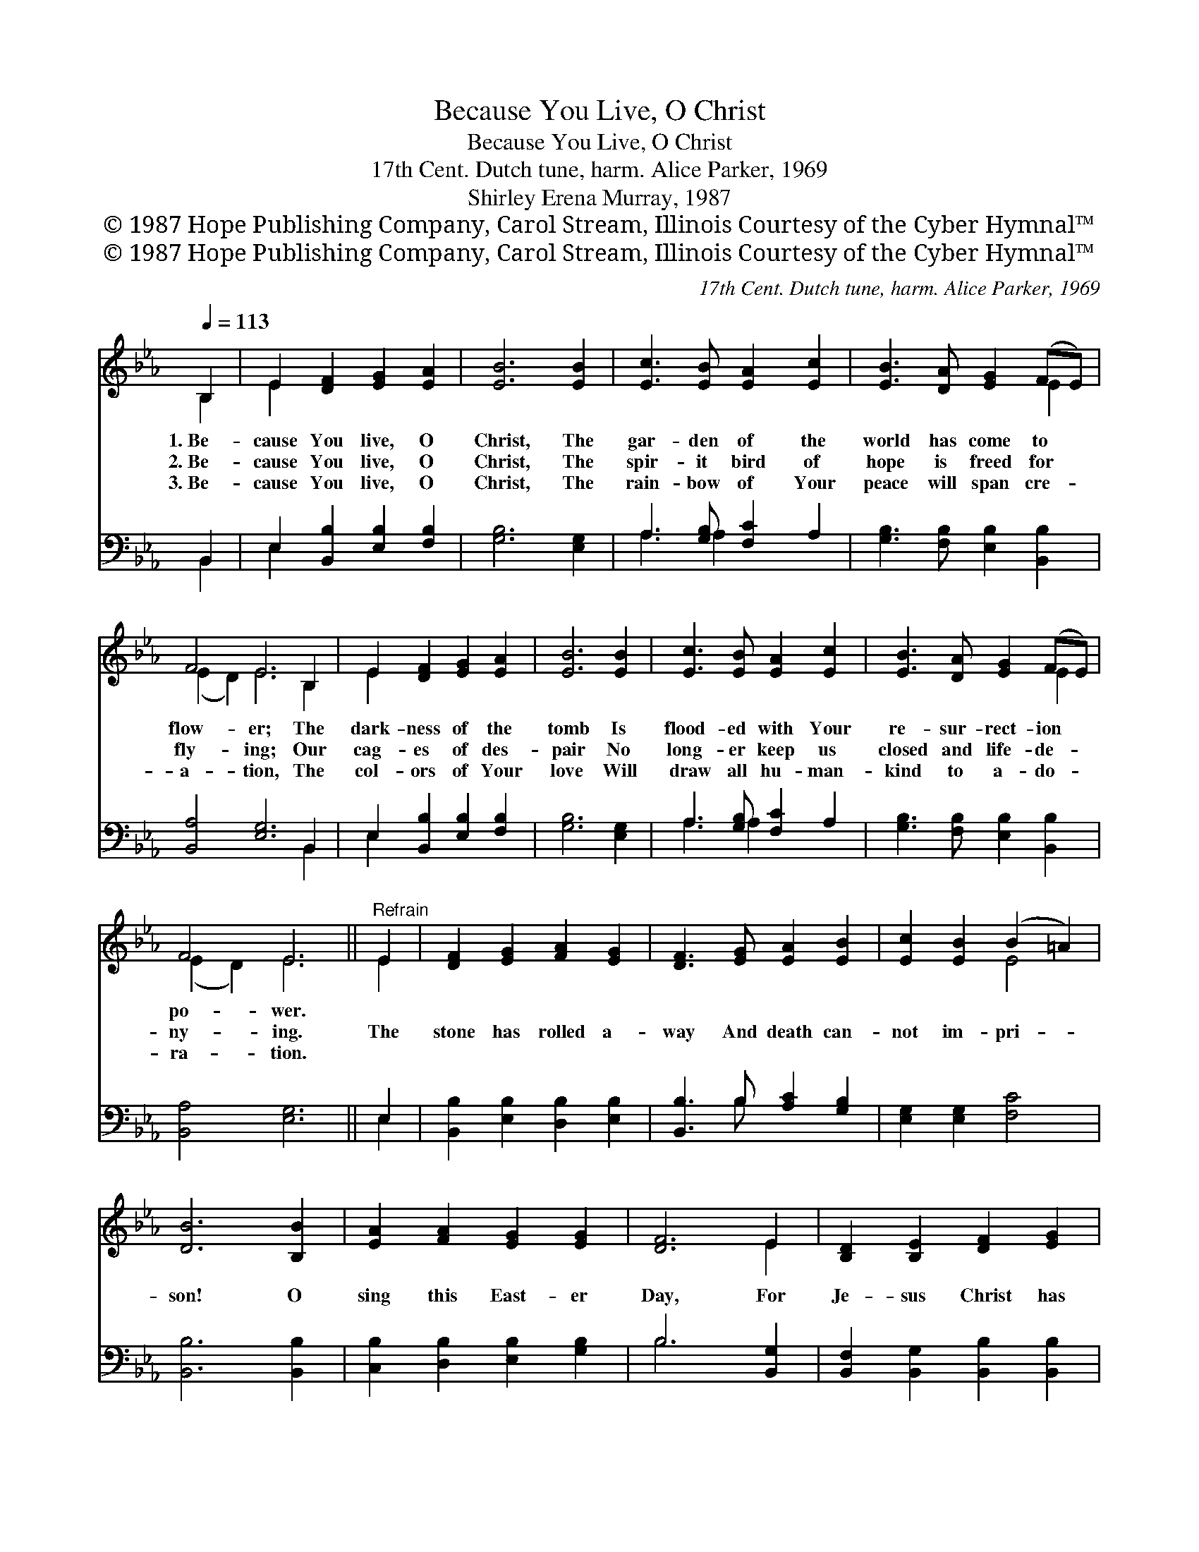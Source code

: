 X:1
T:Because You Live, O Christ
T:Because You Live, O Christ
T:17th Cent. Dutch tune, harm. Alice Parker, 1969
T:Shirley Erena Murray, 1987
T:© 1987 Hope Publishing Company, Carol Stream, Illinois Courtesy of the Cyber Hymnal™
T:© 1987 Hope Publishing Company, Carol Stream, Illinois Courtesy of the Cyber Hymnal™
C:17th Cent. Dutch tune, harm. Alice Parker, 1969
Z:© 1987 Hope Publishing Company, Carol Stream, Illinois
Z:Courtesy of the Cyber Hymnal™
%%score ( 1 2 ) ( 3 4 )
L:1/8
Q:1/4=113
M:none
K:Eb
V:1 treble 
V:2 treble 
V:3 bass 
V:4 bass 
V:1
 B,2 | E2 [DF]2 [EG]2 [EA]2 | [EB]6 [EB]2 | [Ec]3 [EB] [EA]2 [Ec]2 | [EB]3 [DA] [EG]2 (FE) | %5
w: 1.~Be-|cause You live, O|Christ, The|gar- den of the|world has come to *|
w: 2.~Be-|cause You live, O|Christ, The|spir- it bird of|hope is freed for *|
w: 3.~Be-|cause You live, O|Christ, The|rain- bow of Your|peace will span cre- *|
 F4 E6 B,2 | E2 [DF]2 [EG]2 [EA]2 | [EB]6 [EB]2 | [Ec]3 [EB] [EA]2 [Ec]2 | [EB]3 [DA] [EG]2 (FE) | %10
w: flow- er; The|dark- ness of the|tomb Is|flood- ed with Your|re- sur- rect- ion *|
w: fly- ing; Our|cag- es of des-|pair No|long- er keep us|closed and life- de- *|
w: a- tion, The|col- ors of Your|love Will|draw all hu- man-|kind to a- do- *|
 F4 E6 ||"^Refrain" E2 | [DF]2 [EG]2 [FA]2 [EG]2 | [DF]3 [EG] [EA]2 [EB]2 | [Ec]2 [EB]2 (B2 =A2) | %15
w: po- wer.|||||
w: ny- ing.|The|stone has rolled a-|way And death can-|not im- pri- *|
w: ra- tion.|||||
 [DB]6 [B,B]2 | [EA]2 [FA]2 [EG]2 [EG]2 | [DF]6 E2 | [B,D]2 [B,E]2 [DF]2 [EG]2 | %19
w: ||||
w: son! O|sing this East- er|Day, For|Je- sus Christ has|
w: ||||
 [FA]4 [DF]2 [DF]2 | [EB]4 [EG]2 [EG]2 | [Ec]4 [DB]2 [FB]2 | e3 d c2 BA | (G2 FE z2 D2) x2 | E6 |] %25
w: ||||||
w: ris- en, Has|ris- en, has|ris- en, has|ris- * * * *|en! * * *||
w: ||||||
V:2
 B,2 | E2 x6 | x8 | x8 | x6 E2 | (E2 D2) E6 B,2 | E2 x6 | x8 | x8 | x6 E2 | (E2 D2) E6 || E2 | x8 | %13
 x8 | x4 E4 | x8 | x8 | x6 E2 | x8 | x8 | x8 | x8 | E8 | E6 F4 | E6 |] %25
V:3
 B,,2 | E,2 [B,,B,]2 [E,B,]2 [F,B,]2 | [G,B,]6 [E,G,]2 | A,3 [G,B,] [F,C]2 A,2 | %4
 [G,B,]3 [F,B,] [E,B,]2 [B,,B,]2 | [B,,A,]4 [E,G,]6 B,,2 | E,2 [B,,B,]2 [E,B,]2 [F,B,]2 | %7
 [G,B,]6 [E,G,]2 | A,3 [G,B,] [F,C]2 A,2 | [G,B,]3 [F,B,] [E,B,]2 [B,,B,]2 | [B,,A,]4 [E,G,]6 || %11
 E,2 | [B,,B,]2 [E,B,]2 [D,B,]2 [E,B,]2 | [B,,B,]3 B, [A,C]2 [G,B,]2 | [E,G,]2 [E,G,]2 [F,C]4 | %15
 [B,,B,]6 [B,,B,]2 | [C,B,]2 [D,B,]2 [E,B,]2 [G,B,]2 | B,6 [B,,G,]2 | %18
 [B,,F,]2 [B,,G,]2 [B,,B,]2 [B,,B,]2 | [B,,F,]4 [B,,B,]2 [A,,B,]2 | [G,,B,]4 [C,E,]2 [B,,E,]2 | %21
 [A,,A,]4 [B,,F,]2 [A,,B,]2 | ([G,,B,]4 [A,,A,]4 | E,2 G,2 B,2 A,2) x2 | [E,G,]6 |] %25
V:4
 B,,2 | E,2 x6 | x8 | A,3 A,2 x3 | x8 | x10 B,,2 | E,2 x6 | x8 | A,3 A,2 x3 | x8 | x10 || E,2 | %12
 x8 | x3 B, x4 | x8 | x8 | x8 | B,6 x2 | x8 | x8 | x8 | x8 | x8 | B,,8 x2 | x6 |] %25

